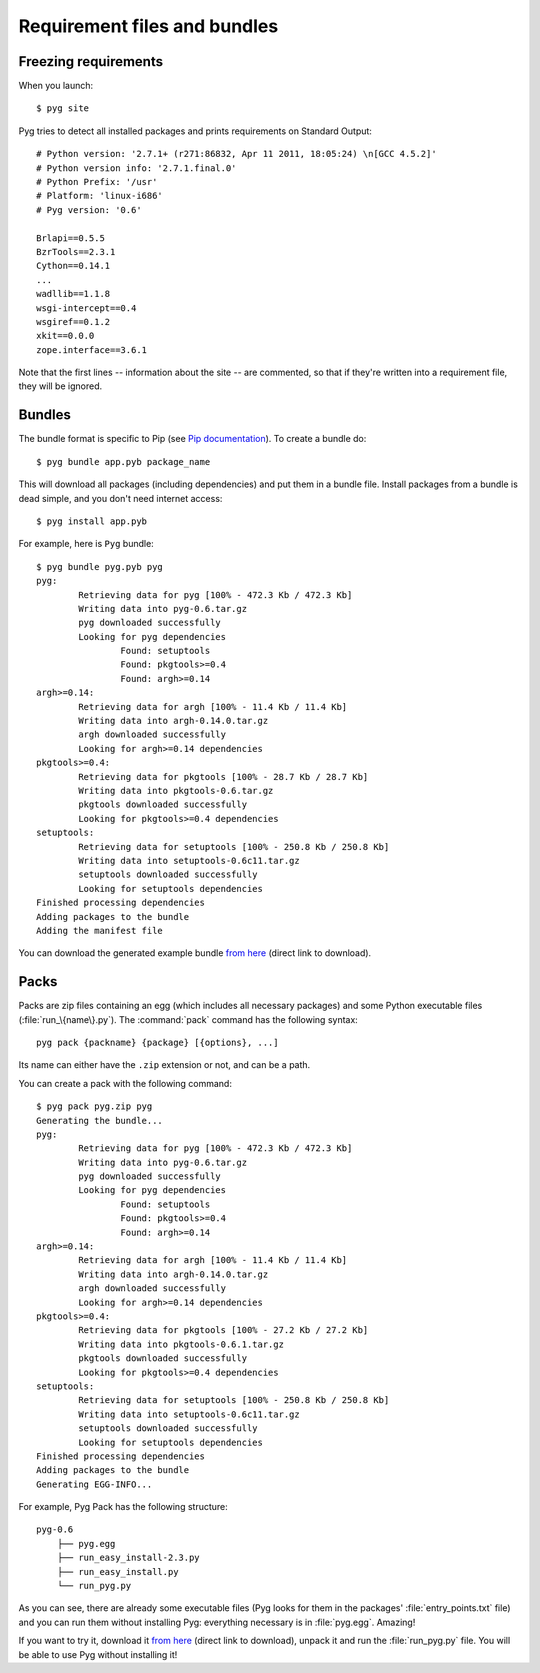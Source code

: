 Requirement files and bundles
=============================

.. _reqs:

Freezing requirements
---------------------

.. versionchanged:: 0.7
    From Pyg 0.7 onwards, this command has been renamed ``pyg site``.

When you launch::

    $ pyg site

Pyg tries to detect all installed packages and prints requirements on Standard Output::

    # Python version: '2.7.1+ (r271:86832, Apr 11 2011, 18:05:24) \n[GCC 4.5.2]'
    # Python version info: '2.7.1.final.0'
    # Python Prefix: '/usr'
    # Platform: 'linux-i686'
    # Pyg version: '0.6'
    
    Brlapi==0.5.5
    BzrTools==2.3.1
    Cython==0.14.1
    ...
    wadllib==1.1.8
    wsgi-intercept==0.4
    wsgiref==0.1.2
    xkit==0.0.0
    zope.interface==3.6.1

Note that the first lines -- information about the site -- are commented, so that if they're written into a requirement file, they will be ignored.

.. program:: site

.. option:: -f <path>, --file <path>

    Write requirements into the specified file.
    Equivalent to::

        $ pyg site > reqfile.txt

.. option:: -c, --count

    Return the number of installed packages::

        $ pyg site -c
        55

.. option:: -n, --no-info

    Do not add site information::

        $ pyg site -n
        Brlapi==0.5.5
        BzrTools==2.3.1
        Cython==0.14.1
        ...
        wadllib==1.1.8
        wsgi-intercept==0.4
        wsgiref==0.1.2
        xkit==0.0.0
        zope.interface==3.6.1

.. _bundles:

Bundles
-------

.. program:: bundle

The bundle format is specific to Pip (see `Pip documentation <http://www.pip-installer.org/en/latest/index.html#bundles>`_).
To create a bundle do::

    $ pyg bundle app.pyb package_name

This will download all packages (including dependencies) and put them in a bundle file.
Install packages from a bundle is dead simple, and you don't need internet access::

    $ pyg install app.pyb

For example, here is ``Pyg`` bundle::

    $ pyg bundle pyg.pyb pyg
    pyg:
            Retrieving data for pyg [100% - 472.3 Kb / 472.3 Kb]               
            Writing data into pyg-0.6.tar.gz
            pyg downloaded successfully
            Looking for pyg dependencies
                    Found: setuptools
                    Found: pkgtools>=0.4
                    Found: argh>=0.14
    argh>=0.14:
            Retrieving data for argh [100% - 11.4 Kb / 11.4 Kb]             
            Writing data into argh-0.14.0.tar.gz
            argh downloaded successfully
            Looking for argh>=0.14 dependencies
    pkgtools>=0.4:
            Retrieving data for pkgtools [100% - 28.7 Kb / 28.7 Kb]              
            Writing data into pkgtools-0.6.tar.gz
            pkgtools downloaded successfully
            Looking for pkgtools>=0.4 dependencies
    setuptools:
            Retrieving data for setuptools [100% - 250.8 Kb / 250.8 Kb]
            Writing data into setuptools-0.6c11.tar.gz
            setuptools downloaded successfully
            Looking for setuptools dependencies
    Finished processing dependencies
    Adding packages to the bundle
    Adding the manifest file


You can download the generated example bundle `from here <https://github.com/downloads/rubik/pyg/pyg.pyb>`_ (direct link to download).

.. option:: -r <path>, --req-file <path>

    .. versionadded:: 0.5

    Specify requirement files containing packages to add. This option can be repeated many times::

        $ pyg bundle bundlename.pybundle -r myreqs.txt -r other_reqs ...

.. option:: -e <requirement>, --exclude <requirement>

    .. versionadded:: 0.5

    Specify packages to exclude from the bundle (can be repeated many times)::

        $ pyg bundle pyg.pyb pyg -e argh -e "pkgtools<=0.3"


.. option:: -d, --use-develop

    .. versionadded:: 0.7

    If specified, for every package look for a local (*develop*) package. If it does not find it, it will download it from PyPI::

        $ pyg bundle pyg pyg -d
        pyg:
                Looking for a local package...
                Looking for pyg dependencies
                        Found: setuptools
                        Found: pkgtools>=0.6.1
                        Found: argh
        argh:
                Looking for a local package...
                Cannot find the location of argh
                Retrieving data for argh [100% - 11.4 Kb / 11.4 Kb]             
                Writing data into argh-0.14.0.tar.gz
                argh downloaded successfully
                Looking for argh dependencies
        pkgtools>=0.6.1:
                Looking for a local package...
                Looking for pkgtools>=0.6.1 dependencies
        setuptools:
                Looking for a local package...
                Cannot find the location of setuptools
                Retrieving data for setuptools [100% - 250.8 Kb / 250.8 Kb] 
                Writing data into setuptools-0.6c11.tar.gz
                setuptools downloaded successfully
                Looking for setuptools dependencies
        Finished processing dependencies
        Adding packages to the bundle
        Adding the manifest file


.. _pack_doc:

Packs
-----

.. program:: pack

.. versionadded:: 0.7

Packs are zip files containing an egg (which includes all necessary packages) and some Python executable files (:file:`run_\{name\}.py`).
The :command:`pack` command has the following syntax::

    pyg pack {packname} {package} [{options}, ...]

Its name can either have the ``.zip`` extension or not, and can be a path.

You can create a pack with the following command::

    $ pyg pack pyg.zip pyg
    Generating the bundle...
    pyg:
            Retrieving data for pyg [100% - 472.3 Kb / 472.3 Kb]               
            Writing data into pyg-0.6.tar.gz
            pyg downloaded successfully
            Looking for pyg dependencies
                    Found: setuptools
                    Found: pkgtools>=0.4
                    Found: argh>=0.14
    argh>=0.14:
            Retrieving data for argh [100% - 11.4 Kb / 11.4 Kb]             
            Writing data into argh-0.14.0.tar.gz
            argh downloaded successfully
            Looking for argh>=0.14 dependencies
    pkgtools>=0.4:
            Retrieving data for pkgtools [100% - 27.2 Kb / 27.2 Kb]              
            Writing data into pkgtools-0.6.1.tar.gz
            pkgtools downloaded successfully
            Looking for pkgtools>=0.4 dependencies
    setuptools:
            Retrieving data for setuptools [100% - 250.8 Kb / 250.8 Kb] 
            Writing data into setuptools-0.6c11.tar.gz
            setuptools downloaded successfully
            Looking for setuptools dependencies
    Finished processing dependencies
    Adding packages to the bundle
    Generating EGG-INFO...


For example, Pyg Pack has the following structure::

    pyg-0.6
        ├── pyg.egg
        ├── run_easy_install-2.3.py
        ├── run_easy_install.py
        └── run_pyg.py

As you can see, there are already some executable files (Pyg looks for them in the packages' :file:`entry_points.txt` file) and you can run them without installing Pyg: everything necessary is in :file:`pyg.egg`.
Amazing!

If you want to try it, download it `from here <https://github.com/downloads/rubik/pyg/pyg.zip>`_ (direct link to download), unpack it and run the :file:`run_pyg.py` file. You will be able to use Pyg without installing it!

.. option:: -e <requirement>, --exclude <requirement>

    Specify packages to exclude from the pack (can be repeated many times)::

        $ pyg pack pyg.zip pyg -e argh -e "pkgtools<=0.3"

    .. warning::
        If you exclude some packages from the pack it is very likely that its executables will not work, without some dependencies.

.. option:: -d, --use-develop

    If specified, for every package look for a local (*develop*) distribution. If it does not find it, it will download it from PyPI.

    On certain systems (probably Unix-like ones) the :command:`pack` command with this option enabled may require root privileges, because Pyg will run the :command:`sdist` command (``python setup.py sdist``) for every local distribution.

    (See also :option:`bundle -d`.)
